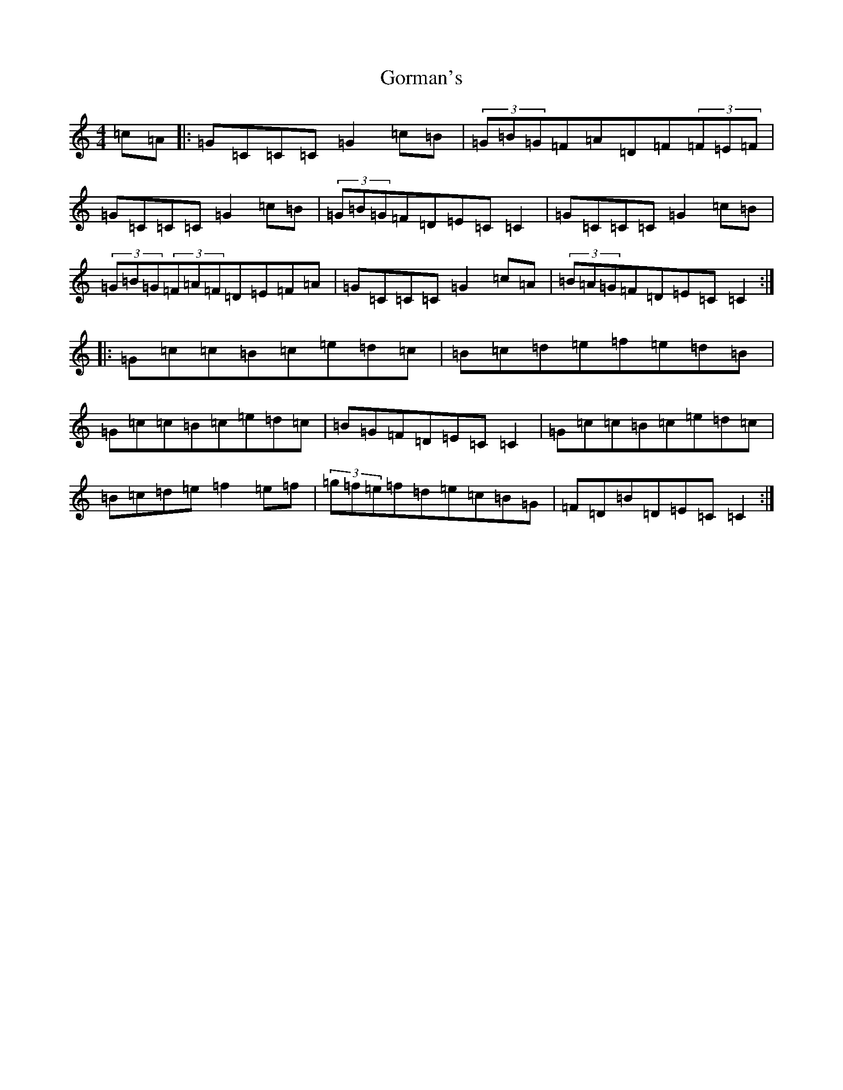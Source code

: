 X: 8248
T: Gorman's
S: https://thesession.org/tunes/10965#setting20536
R: reel
M:4/4
L:1/8
K: C Major
=c=A|:=G=C=C=C=G2=c=B|(3=G=B=G=F=A=D=F(3=F=E=F|=G=C=C=C=G2=c=B|(3=G=B=G=F=D=E=C=C2|=G=C=C=C=G2=c=B|(3=G=B=G(3=F=A=F=D=E=F=A|=G=C=C=C=G2=c=A|(3=B=A=G=F=D=E=C=C2:||:=G=c=c=B=c=e=d=c|=B=c=d=e=f=e=d=B|=G=c=c=B=c=e=d=c|=B=G=F=D=E=C=C2|=G=c=c=B=c=e=d=c|=B=c=d=e=f2=e=f|(3=g=f=e=f=d=e=c=B=G|=F=D=B=D=E=C=C2:|